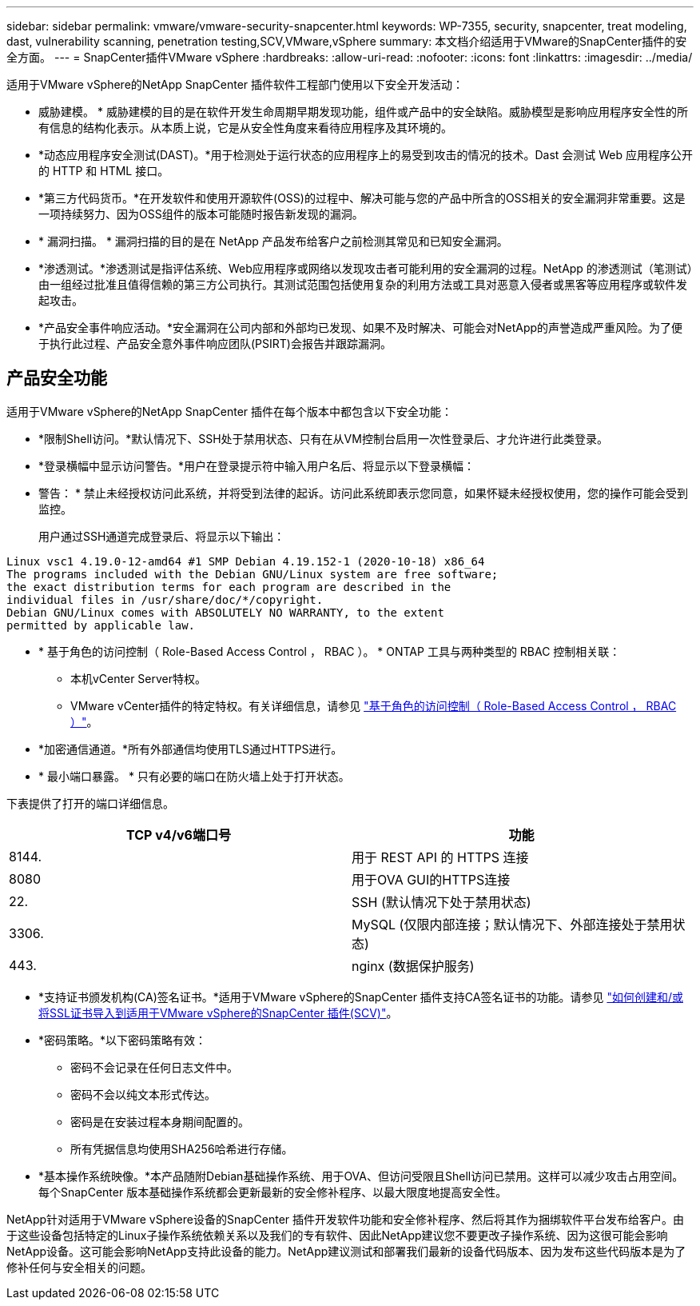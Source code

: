 ---
sidebar: sidebar 
permalink: vmware/vmware-security-snapcenter.html 
keywords: WP-7355, security, snapcenter, treat modeling, dast, vulnerability scanning, penetration testing,SCV,VMware,vSphere 
summary: 本文档介绍适用于VMware的SnapCenter插件的安全方面。 
---
= SnapCenter插件VMware vSphere
:hardbreaks:
:allow-uri-read: 
:nofooter: 
:icons: font
:linkattrs: 
:imagesdir: ../media/


[role="lead"]
适用于VMware vSphere的NetApp SnapCenter 插件软件工程部门使用以下安全开发活动：

* 威胁建模。 * 威胁建模的目的是在软件开发生命周期早期发现功能，组件或产品中的安全缺陷。威胁模型是影响应用程序安全性的所有信息的结构化表示。从本质上说，它是从安全性角度来看待应用程序及其环境的。
* *动态应用程序安全测试(DAST)。*用于检测处于运行状态的应用程序上的易受到攻击的情况的技术。Dast 会测试 Web 应用程序公开的 HTTP 和 HTML 接口。
* *第三方代码货币。*在开发软件和使用开源软件(OSS)的过程中、解决可能与您的产品中所含的OSS相关的安全漏洞非常重要。这是一项持续努力、因为OSS组件的版本可能随时报告新发现的漏洞。
* * 漏洞扫描。 * 漏洞扫描的目的是在 NetApp 产品发布给客户之前检测其常见和已知安全漏洞。
* *渗透测试。*渗透测试是指评估系统、Web应用程序或网络以发现攻击者可能利用的安全漏洞的过程。NetApp 的渗透测试（笔测试）由一组经过批准且值得信赖的第三方公司执行。其测试范围包括使用复杂的利用方法或工具对恶意入侵者或黑客等应用程序或软件发起攻击。
* *产品安全事件响应活动。*安全漏洞在公司内部和外部均已发现、如果不及时解决、可能会对NetApp的声誉造成严重风险。为了便于执行此过程、产品安全意外事件响应团队(PSIRT)会报告并跟踪漏洞。




== 产品安全功能

适用于VMware vSphere的NetApp SnapCenter 插件在每个版本中都包含以下安全功能：

* *限制Shell访问。*默认情况下、SSH处于禁用状态、只有在从VM控制台启用一次性登录后、才允许进行此类登录。
* *登录横幅中显示访问警告。*用户在登录提示符中输入用户名后、将显示以下登录横幅：
+
* 警告： * 禁止未经授权访问此系统，并将受到法律的起诉。访问此系统即表示您同意，如果怀疑未经授权使用，您的操作可能会受到监控。

+
用户通过SSH通道完成登录后、将显示以下输出：



....
Linux vsc1 4.19.0-12-amd64 #1 SMP Debian 4.19.152-1 (2020-10-18) x86_64
The programs included with the Debian GNU/Linux system are free software;
the exact distribution terms for each program are described in the
individual files in /usr/share/doc/*/copyright.
Debian GNU/Linux comes with ABSOLUTELY NO WARRANTY, to the extent
permitted by applicable law.
....
* * 基于角色的访问控制（ Role-Based Access Control ， RBAC ）。 * ONTAP 工具与两种类型的 RBAC 控制相关联：
+
** 本机vCenter Server特权。
** VMware vCenter插件的特定特权。有关详细信息，请参见 https://docs.netapp.com/us-en/sc-plugin-vmware-vsphere/scpivs44_role_based_access_control.html["基于角色的访问控制（ Role-Based Access Control ， RBAC ）"^]。


* *加密通信通道。*所有外部通信均使用TLS通过HTTPS进行。
* * 最小端口暴露。 * 只有必要的端口在防火墙上处于打开状态。


下表提供了打开的端口详细信息。

|===
| TCP v4/v6端口号 | 功能 


| 8144. | 用于 REST API 的 HTTPS 连接 


| 8080 | 用于OVA GUI的HTTPS连接 


| 22. | SSH (默认情况下处于禁用状态) 


| 3306. | MySQL (仅限内部连接；默认情况下、外部连接处于禁用状态) 


| 443. | nginx (数据保护服务) 
|===
* *支持证书颁发机构(CA)签名证书。*适用于VMware vSphere的SnapCenter 插件支持CA签名证书的功能。请参见 https://kb.netapp.com/Advice_and_Troubleshooting/Data_Protection_and_Security/SnapCenter/How_to_create_and_or_import_an_SSL_certificate_to_SnapCenter_Plug-in_for_VMware_vSphere["如何创建和/或将SSL证书导入到适用于VMware vSphere的SnapCenter 插件(SCV)"^]。
* *密码策略。*以下密码策略有效：
+
** 密码不会记录在任何日志文件中。
** 密码不会以纯文本形式传达。
** 密码是在安装过程本身期间配置的。
** 所有凭据信息均使用SHA256哈希进行存储。


* *基本操作系统映像。*本产品随附Debian基础操作系统、用于OVA、但访问受限且Shell访问已禁用。这样可以减少攻击占用空间。每个SnapCenter 版本基础操作系统都会更新最新的安全修补程序、以最大限度地提高安全性。


NetApp针对适用于VMware vSphere设备的SnapCenter 插件开发软件功能和安全修补程序、然后将其作为捆绑软件平台发布给客户。由于这些设备包括特定的Linux子操作系统依赖关系以及我们的专有软件、因此NetApp建议您不要更改子操作系统、因为这很可能会影响NetApp设备。这可能会影响NetApp支持此设备的能力。NetApp建议测试和部署我们最新的设备代码版本、因为发布这些代码版本是为了修补任何与安全相关的问题。
